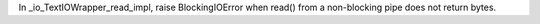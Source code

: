In _io_TextIOWrapper_read_impl, raise BlockingIOError when read() from a non-blocking pipe does not return bytes.
